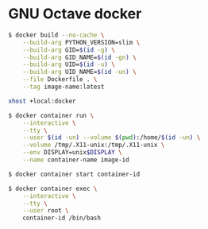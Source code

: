 * GNU Octave docker
#+BEGIN_SRC sh
$ docker build --no-cache \
    --build-arg PYTHON_VERSION=slim \
    --build-arg GID=$(id -g) \
    --build-arg GID_NAME=$(id -gn) \
    --build-arg UID=$(id -u) \
    --build-arg UID_NAME=$(id -un) \
    --file Dockerfile . \
    --tag image-name:latest
#+END_SRC
#+BEGIN_SRC sh
xhost +local:docker
#+END_SRC
#+BEGIN_SRC sh
$ docker container run \
    --interactive \
    --tty \
    --user $(id -un) --volume $(pwd):/home/$(id -un) \
    --volume /tmp/.X11-unix:/tmp/.X11-unix \
    --env DISPLAY=unix$DISPLAY \
    --name container-name image-id
#+END_SRC
#+BEGIN_SRC sh
$ docker container start container-id
#+END_SRC
#+BEGIN_SRC sh
$ docker container exec \
    --interactive \
    --tty \
    --user root \
    container-id /bin/bash
#+END_SRC
